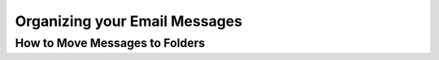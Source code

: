 .. index:: Folders
.. _mail-organize:

==============================
Organizing your Email Messages
==============================

How to Move Messages to Folders
-------------------------------

